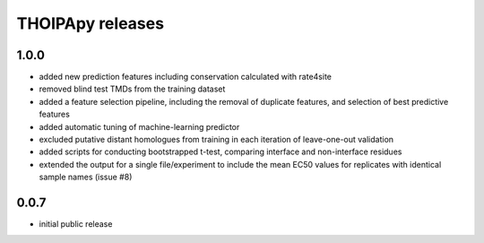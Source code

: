 =================
THOIPApy releases
=================

1.0.0
-----
* added new prediction features including conservation calculated with rate4site
* removed blind test TMDs from the training dataset
* added a feature selection pipeline, including the removal of duplicate features, and selection of best predictive features
* added automatic tuning of machine-learning predictor
* excluded putative distant homologues from training in each iteration of leave-one-out validation
* added scripts for conducting bootstrapped t-test, comparing interface and non-interface residues
* extended the output for a single file/experiment to include the mean EC50 values for replicates with identical sample names (issue #8)

0.0.7
-----
* initial public release